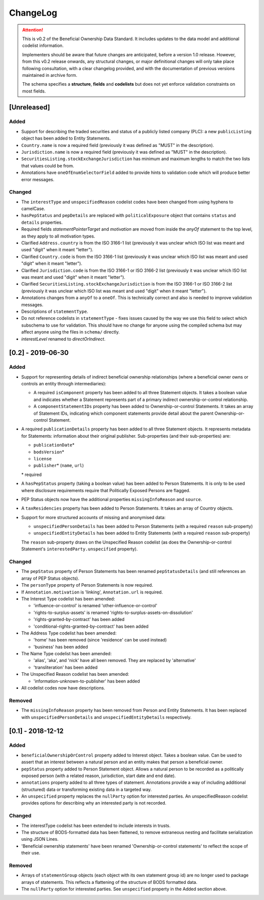 .. _changelog:

=========
ChangeLog
=========

.. attention:: 
   
    This is v0.2 of the Beneficial Ownership Data Standard. It includes updates to the data model and additional codelist information.

    Implementers should be aware that future changes are anticipated, before a version 1.0 release. However, from this v0.2 release onwards, any structural changes, or major definitional changes will only take place following consultation, with a clear changelog provided, and with the documentation of previous versions maintained in archive form.

    The schema specifies a **structure**, **fields** and **codelists** but does not yet enforce validation constraints on most fields.

[Unreleased]
============

Added
-----
- Support for describing the traded securities and status of a publicly listed company (PLC): a new ``publicListing`` object has been added to Entity Statements.
- ``Country.name`` is now a required field (previously it was defined as "MUST" in the description).
- ``Jurisdiction.name`` is now a required field (previously it was defined as "MUST" in the description).
- ``SecuritiesListing.stockExchangeJurisdiction`` has minimum and maximum lengths to match the two lists that values could be from.
- Annotations have ``oneOfEnumSelectorField`` added to provide hints to validation code which will produce better error messages.

Changed
-------
- The ``interestType`` and ``unspecifiedReason`` codelist codes have been changed from using hyphens to camelCase.
- ``hasPepStatus`` and ``pepDetails`` are replaced with ``politicalExposure`` object  that contains ``status`` and ``details`` properties.
- Required fields `statementPointerTarget` and `motivation` are moved from inside the `anyOf` statement to the top level, as they apply to all motivation types.
- Clarified ``Address.country`` is from the ISO 3166-1 list (previously it was unclear which ISO list was meant and used "digit" when it meant "letter").
- Clarified ``Country.code`` is from the ISO 3166-1 list (previously it was unclear which ISO list was meant and used "digit" when it meant "letter").
- Clarified ``Jurisdiction.code`` is from the ISO 3166-1 or ISO 3166-2 list (previously it was unclear which ISO list was meant and used "digit" when it meant "letter").
- Clarified ``SecuritiesListing.stockExchangeJurisdiction`` is from the ISO 3166-1 or ISO 3166-2 list (previously it was unclear which ISO list was meant and used "digit" when it meant "letter").
- Annotations changes from a ``anyOf`` to a ``oneOf``. This is technically correct and also is needed to improve validation messages.
- Descriptions of ``statementType``.
- Do not reference codelists in ``statementType`` - fixes issues caused by the way we use this field to select which subschema to use for validation. This should have no change for anyone using the compiled schema but may affect anyone using the files in ``schema/`` directly.
- `interestLevel` renamed to `directOrIndirect`.


[0.2] - 2019-06-30
==================

Added
-----
- Support for representing details of indirect beneficial ownership relationships (where a beneficial owner owns or controls an entity through intermediaries):

  - A required ``isComponent`` property has been added to all three Statement objects. It takes a boolean value and indicates whether a Statement represents part of a primary indirect ownership-or-control relationship.
  - A ``componentStatementIDs`` property has been added to Ownership-or-control Statements. It takes an array of Statement IDs, indicating which component statements provide detail about the parent Ownership-or-control Statement.

- A required ``publicationDetails`` property has been added to all three Statement objects. It represents metadata for Statements: information about their original publisher. Sub-properties (and their sub-properties) are:

  - ``publicationDate``\*
  - ``bodsVersion``\*
  - ``license``
  - ``publisher``\* (``name``, ``url``)

  \* required

- A ``hasPepStatus`` property (taking a boolean value) has been added to Person Statements. It is only to be used where disclosure requirements require that Politically Exposed Persons are flagged.

- PEP Status objects now have the additional properties ``missingInfoReason`` and ``source``.

- A ``taxResidencies`` property has been added to Person Statements. It takes an array of Country objects.

- Support for more structured accounts of missing and anonymised data:

  - ``unspecifiedPersonDetails`` has been added to Person Statements (with a required ``reason`` sub-property)
  - ``unspecifiedEntityDetails`` has been added to Entity Statements (with a required ``reason`` sub-property)

  The ``reason`` sub-property draws on the Unspecified Reason codelist (as does the Ownership-or-control Statement's ``interestedParty.unspecified`` property).

Changed
-------
- The ``pepStatus`` property of Person Statements has been renamed ``pepStatusDetails`` (and still references an array of PEP Status objects).

- The ``personType`` property of Person Statements is now required.

- If ``Annotation.motivation`` is 'linking', ``Annotation.url`` is required.

- The Interest Type codelist has been amended:

  - 'influence-or-control' is renamed 'other-influence-or-control'
  - 'rights-to-surplus-assets' is renamed 'rights-to-surplus-assets-on-dissolution'
  - 'rights-granted-by-contract' has been added
  - 'conditional-rights-granted-by-contract' has been added

- The Address Type codelist has been amended:

  - 'home' has been removed (since 'residence' can be used instead)
  - 'business' has been added

- The Name Type codelist has been amended:

  - 'alias', 'aka', and 'nick' have all been removed. They are replaced by 'alternative'
  - 'transliteration' has been added

- The Unspecified Reason codelist has been amended:

  - 'information-unknown-to-publisher' has been added

- All codelist codes now have descriptions.

Removed
-------
- The ``missingInfoReason`` property has been removed from Person and Entity Statements. It has been replaced with ``unspecifiedPersonDetails`` and ``unspecifiedEntityDetails`` respectively.

[0.1] - 2018-12-12
==================

Added
-----
- ``beneficialOwnershipOrControl`` property added to Interest object. Takes a boolean value. Can be used to assert that an interest between a natural person and an entity makes that person a beneficial owner.
- ``pepStatus`` property added to Person Statement object. Allows a natural person to be recorded as a politically exposed person (with a related reason, jurisdiction, start date and end date).
- ``annotations`` property added to all three types of statement. Annotations provide a way of including additional (structured) data or transforming existing data in a targeted way.
- An ``unspecified`` property replaces the ``nullParty`` option for interested parties.  An unspecifiedReason codelist provides options for describing why an interested party is not recorded. 

Changed
-------
- The interestType codelist has been extended to include interests in trusts.
- The structure of BODS-formatted data has been flattened, to remove extraneous nesting and facilitate serialization using JSON Lines.
- 'Beneficial ownership statements' have been renamed 'Ownership-or-control statements' to reflect the scope of their use.

Removed
-------
- Arrays of ``statementGroup`` objects (each object with its own statement group id) are no longer used to package arrays of statements. This reflects a flattening of the structure of BODS formatted data. 
- The ``nullParty`` option for interested parties. See ``unspecified`` property in the Added section above.



